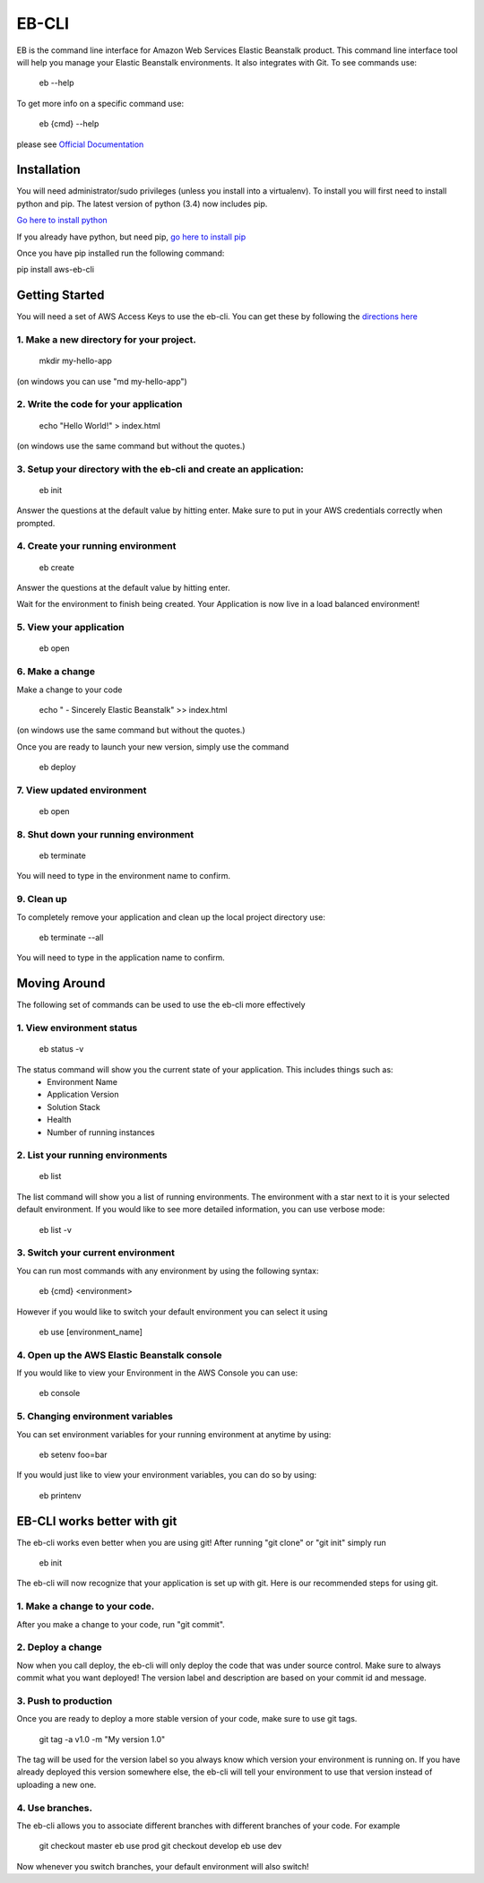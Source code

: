 ===========
EB-CLI
===========

EB is the command line interface for Amazon Web Services Elastic
Beanstalk product. This command line interface tool will help you
manage your Elastic Beanstalk environments. It also integrates
with Git. To see commands use:

    eb --help

To get more info on a specific command use:

    eb {cmd} --help


please see `Official Documentation <http://my.example.com>`__


Installation
====
You will need administrator/sudo privileges (unless you install into a virtualenv).
To install you will first need to install python and pip.
The latest version of python (3.4) now includes pip.

`Go here to install python <https://www.python.org/downloads/>`__

If you already have python, but need pip, `go here to install pip <http://pip.readthedocs.org/en/latest/installing.html>`__

Once you have pip installed run the following command:

pip install aws-eb-cli


Getting Started
====
You will need a set of AWS Access Keys to use the eb-cli.
You can get these by following the `directions here <http://docs.aws.amazon.com/general/latest/gr/managing-aws-access-keys.html>`__

1. Make a new directory for your project.
----

    mkdir my-hello-app

(on windows you can use "md my-hello-app")

2. Write the code for your application
----

    echo "Hello World!" > index.html

(on windows use the same command but without the quotes.)

3. Setup your directory with the eb-cli and create an application:
----

    eb init

Answer the questions at the default value by hitting enter. Make sure to put in your AWS credentials correctly when prompted.

4. Create your running environment
----

    eb create

Answer the questions at the default value by hitting enter.

Wait for the environment to finish being created.
Your Application is now live in a load balanced environment!

5. View your application
----

    eb open

6. Make a change
----

Make a change to your code

   echo " - Sincerely Elastic Beanstalk" >> index.html

(on windows use the same command but without the quotes.)

Once you are ready to launch your new version, simply use the command

   eb deploy

7. View updated environment
----

    eb open


8. Shut down your running environment
----

    eb terminate

You will need to type in the environment name to confirm.

9. Clean up
----

To completely remove your application and clean up the local project directory use:

    eb terminate --all

You will need to type in the application name to confirm.


Moving Around
====

The following set of commands can be used to use the eb-cli more effectively

1. View environment status
----

    eb status -v

The status command will show you the current state of your application. This includes things such as:
  * Environment Name
  * Application Version
  * Solution Stack
  * Health
  * Number of running instances

2. List your running environments
----

   eb list

The list command will show you a list of running environments.
The environment with a star next to it is your selected default environment.
If you would like to see more detailed information, you can use verbose mode:

   eb list -v

3. Switch your current environment
----

You can run most commands with any environment by using the following syntax:

    eb {cmd} <environment>

However if you would like to switch your default environment you can select it using

    eb use [environment_name]

4. Open up the AWS Elastic Beanstalk console
----

If you would like to view your Environment in the AWS Console you can use:

    eb console

5. Changing environment variables
----

You can set environment variables for your running environment at anytime by using:

    eb setenv foo=bar

If you would just like to view your environment variables, you can do so by using:

    eb printenv


EB-CLI works better with git
====
The eb-cli works even better when you are using git! After running "git clone" or "git init" simply run

    eb init

The eb-cli will now recognize that your application is set up with git. Here is our recommended steps for using git.

1. Make a change to your code.
----

After you make a change to your code, run "git commit".

2. Deploy a change
----

Now when you call deploy, the eb-cli will only deploy the code that was under source control.
Make sure to always commit what you want deployed!
The version label and description are based on your commit id and message.

3. Push to production
----
Once you are ready to deploy a more stable version of your code, make sure to use git tags.

    git tag -a v1.0 -m "My version 1.0"

The tag will be used for the version label so you always know which version your environment is running on.
If you have already deployed this version somewhere else, the eb-cli will tell your environment to use that version instead of uploading a new one.

4. Use branches.
----

The eb-cli allows you to associate different branches with different branches of your code.
For example

    git checkout master
    eb use prod
    git checkout develop
    eb use dev

Now whenever you switch branches, your default environment will also switch!
